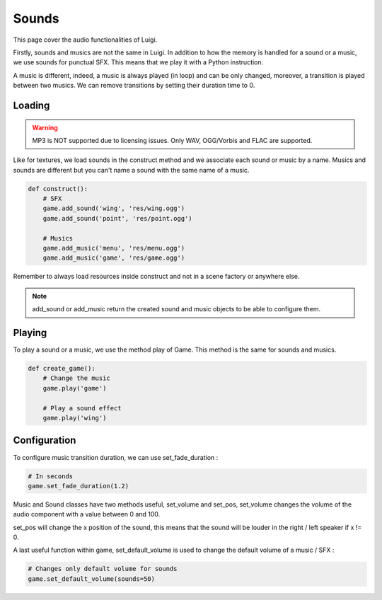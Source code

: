 Sounds
======

This page cover the audio functionalities of Luigi.

Firstly, sounds and musics are not the same in Luigi.
In addition to how the memory is handled for a sound or a music,
we use sounds for punctual SFX. This means that we play it
with a Python instruction.

A music is different, indeed, a music is always played (in loop)
and can be only changed, moreover, a transition is played between two musics.
We can remove transitions by setting their duration time to 0.

=======
Loading
=======

.. warning:: MP3 is NOT supported due to licensing issues. Only WAV, OGG/Vorbis and FLAC are supported.

Like for textures, we load sounds in the construct method and we associate each sound or music by
a name. Musics and sounds are different but you can't name a sound with the same name of a music.

.. code-block:: python

    def construct():
        # SFX
        game.add_sound('wing', 'res/wing.ogg')
        game.add_sound('point', 'res/point.ogg')

        # Musics
        game.add_music('menu', 'res/menu.ogg')
        game.add_music('game', 'res/game.ogg')

Remember to always load resources inside construct and not in a scene factory or anywhere else.

.. note:: add_sound or add_music return the created sound and music objects to be able to configure them.

=======
Playing
=======

To play a sound or a music, we use the method play of Game.
This method is the same for sounds and musics.

.. code-block:: python

    def create_game():
        # Change the music
        game.play('game')

        # Play a sound effect
        game.play('wing')

=============
Configuration
=============

To configure music transition duration, we can use set_fade_duration :

.. code-block:: python

    # In seconds
    game.set_fade_duration(1.2)

Music and Sound classes have two methods useful, set_volume and set_pos,
set_volume changes the volume of the audio component with a value between 0 and 100.

set_pos will change the x position of the sound, this means that the sound will be
louder in the right / left speaker if x != 0.

A last useful function within game, set_default_volume is used to change the default volume
of a music / SFX :

.. code-block:: python

    # Changes only default volume for sounds
    game.set_default_volume(sounds=50)
